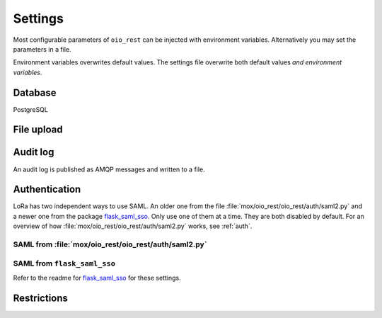 ========
Settings
========

Most configurable parameters of ``oio_rest`` can be injected with environment
variables. Alternatively you may set the parameters in a file.

Environment variables overwrites default values. The settings file overwrite
both default values `and environment variables`.

.. py:data:: CONFIG_FILE

   Default: ``None``

   Setting the environment variable :data:`CONFIG_FILE` to a path to a JSON
   file containing a dictionary of ``"<setting>": <value>`` pairs will load the
   settings specified in the file.

   The settings from the file have precedence over any environment variables and
   will overwrite their values.


.. py:data:: BASE_URL

   Default: ``""`` (Empty string)

   Prefix for all relative URLs. A value of ``"/MyOIO"`` will give API endpoints
   such as ``http://example.com/MyOIO/organisation/organisationenhed``.


Database
========

PostgreSQL


.. py:data:: DB_HOST

   Default: ``"localhost"``

   The host to use when connecting to the database.

.. py:data:: DB_PORT

   Default: ``None``

   The port to use when connecting to the database specified in :data:`DB_HOST`.

.. py:data:: DB_USER

   Default: ``"mox"``

   The username to use when connecting to the database.

.. py:data:: DB_PASSWORD

   Default: ``"mox"``

   The password to use when connecting to the database.

.. py:data:: DATABASE

   Default: ``"mox"``

   The name of the database to use.


.. py:data:: DB_MIN_CONNECTIONS

   Default: ``0``

   Per-process lower limit on the amount of database connections. Setting it to
   a non-zero value ensures that the web application opens this amount at load,
   failing if the database isn't available.

.. py:data:: DB_MAX_CONNECTIONS

   Default: ``10``

   Per-process upper limit on the amount of database connections.

.. py:data:: DB_STRUCTURE

   Default: ``"oio_rest.db.db_structure"``

   The structure of the whole database. Overwrite this if you want to extend the
   database with additional fields on the objects.

File upload
===========

.. py:data:: FILE_UPLOAD_FOLDER

   Default: ``"/var/mox"``

   This path is where file uploads are stored. It must be readable and writeable
   by the system user running the REST API server. This is used in the Dokument
   hierarchy.



Audit log
=========

An audit log is published as AMQP messages and written to a file.

.. py:data:: LOG_AMQP_SERVER

   Default: ``"localhost"``

   The AMQP server used to publish the audit log.

   Not to be confused by the AMQP service used by
   :file:`/python_agents/notification_service/notify_to_amqp_service.py`.

.. py:data:: MOX_LOG_EXCHANGE

   Default: ``"mox.log"``

   The AMQP exchange used for the audit log.

.. py:data:: MOX_LOG_QUEUE

   Default: ``"mox.log_queue"``

   The AMQP queue used for the audit log.

.. py:data:: AUDIT_LOG_FILE

   Default: ``"/var/log/mox/audit.log"``

   The path to a log file where the audit log is written.


.. _auth-settings:

Authentication
==============
.. todo::

      Fix this whole section as part of #25911.

LoRa has two independent ways to use SAML. An older one from the file
:file:`mox/oio_rest/oio_rest/auth/saml2.py` and a newer one from the package
`flask_saml_sso <https://github.com/magenta-aps/flask_saml_sso>`_. Only use one
of them at a time. They are both disabled by default. For an overview of how
:file:`mox/oio_rest/oio_rest/auth/saml2.py` works, see :ref:`auth`.

SAML from :file:`mox/oio_rest/oio_rest/auth/saml2.py`
------------------------------------------------------

.. py:data:: USE_SAML_AUTHENTICATION

   Default: ``False``

   Whether to enable SAML authentication from :file:`mox/oio_rest/oio_rest/auth/saml2.py`.

.. py:data:: SAML_MOX_ENTITY_ID

   Default: ``"https://saml.local'"``

   The Endpoint specified in the ``AppliesTo`` element of the STS request. This
   will be used to verify the Audience of the SAML Assertion.


.. py:data:: SAML_IDP_ENTITY_ID

   Default: ``"localhost"``

   The Entity ID of the IdP. Used to verify the token Issuer specified in AD FS
   as the Federation Service identifier.

   Example: ``"http://fs.contoso.com/adfs/services/trust"``


.. py:data:: SAML_IDP_URL

   Default: ``"https://localhost:9443/services/wso2carbon-sts.wso2carbon-stsHttpsEndpoint"``

   The URL on which to access the SAML IdP.

   Example: ``"https://fs.contoso.com/adfs/services/trust/13/UsernameMixed"``


.. py:data:: SAML_IDP_TYPE

   Default: ``"wso2"``

   We currently support authentication against ``wso2`` and ``adfs``.


.. py:data:: SAML_IDP_CERTIFICATE

   Default: ``"test_auth_data/idp-certificate.pem"``

   The public certificate file of the IdP, in PEM-format.


.. py:data:: SAML_USER_ID_ATTIBUTE

   Default: ``"http://wso2.org/claims/url"``

   SAML user ID attribute. Default is for WSO2

   Example:
   ``"http://schemas.xmlsoap.org/ws/2005/05/identity/claims/privatepersonalidentifier"``



SAML from ``flask_saml_sso``
----------------------------

Refer to the readme for `flask_saml_sso
<https://github.com/magenta-aps/flask_saml_sso>`_ for these settings.


.. py:data:: SAML_AUTH_ENABLE

   Default: ``False``

   Enables SAML authentication from ``flask_saml_sso``.

.. py:data:: SAML_IDP_METADATA_URL

   Default: ``"https://172.16.20.100/simplesaml/saml2/idp/metadata.php"``


.. py:data:: SAML_IDP_INSECURE

   Default: ``False``


.. py:data:: SAML_REQUESTS_SIGNED

   Default: ``False``


.. py:data:: SAML_KEY_FILE

   Default: ``None``


.. py:data:: SAML_CERT_FILE

   Default: ``None``


.. py:data:: SQLALCHEMY_DATABASE_URI

   Default: ``"postgresql://sessions:sessions@127.0.0.1/sessions"``


.. py:data:: SESSION_PERMANENT

   Default: ``True``


.. py:data:: PERMANENT_SESSION_LIFETIME

   Default: ``3600``


Restrictions
============

.. todo::

       When writing authentication documentation #25911, include a section on
       restrictions and link to it from here.

.. py:data:: DO_ENABLE_RESTRICTIONS

   Default: ``False``

   Whether authorization is enabled and restrictions can be used. If not, the
   :data:`AUTH_RESTRICTION_MODULE` is not called.

.. py:data:: AUTH_RESTRICTION_MODULE

   Default: ``"oio_rest.auth.wso_restrictions"``

   The module which implements the authorization restrictions.
   Must be present in ``sys.path``.


.. py:data:: AUTH_RESTRICTION_FUNCTION

   Default: ``"get_auth_restrictions"``

   The name of the function which retrieves the restrictions. Must be present in
   :data:`AUTH_RESTRICTION_MODULE` and have the correct signature.
